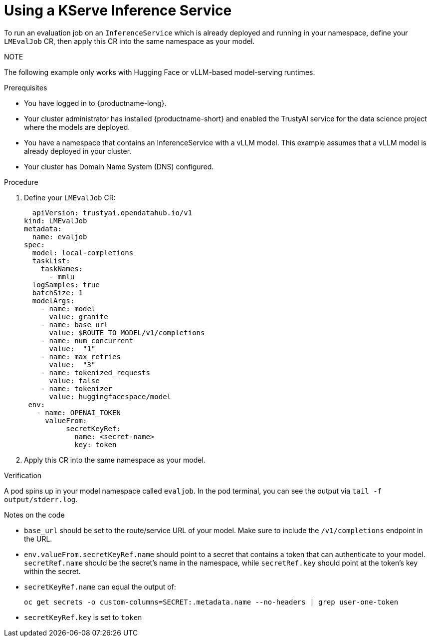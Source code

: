:_module-type: PROCEDURE

ifdef::context[:parent-context: {context}]
[id="using-a-kserve-inference-service_{context}"]
= Using a KServe Inference Service

[role='_abstract']

To run an evaluation job on an `InferenceService` which is already deployed and running in your namespace, define your `LMEvalJob` CR, then apply this CR into the same namespace as your model.

NOTE
--
The following example only works with Hugging Face or vLLM-based model-serving runtimes.
--

.Prerequisites
* You have logged in to {productname-long}.
* Your cluster administrator has installed {productname-short} and enabled the TrustyAI service for the data science project where the models are deployed.

* You have a namespace that contains an InferenceService with a vLLM model. This example assumes that a vLLM model is already deployed in your cluster.

* Your cluster has Domain Name System (DNS) configured.

.Procedure

. Define your `LMEvalJob` CR:
+
[source]
----
  apiVersion: trustyai.opendatahub.io/v1
kind: LMEvalJob
metadata:
  name: evaljob
spec:
  model: local-completions
  taskList:
    taskNames:
      - mmlu
  logSamples: true
  batchSize: 1
  modelArgs:
    - name: model
      value: granite
    - name: base_url
      value: $ROUTE_TO_MODEL/v1/completions 
    - name: num_concurrent
      value:  "1"
    - name: max_retries
      value:  "3"
    - name: tokenized_requests
      value: false
    - name: tokenizer
      value: huggingfacespace/model
 env:
   - name: OPENAI_TOKEN
     valueFrom:
          secretKeyRef: 
            name: <secret-name> 
            key: token 
----

. Apply this CR into the same namespace as your model. 

.Verification

A pod spins up in your model namespace called `evaljob`. In the pod terminal, you can see the output via `tail -f output/stderr.log`.

.Notes on the code
* `base_url` should be set to the route/service URL of your model. Make sure to include the `/v1/completions` endpoint in the URL.
* `env.valueFrom.secretKeyRef.name` should point to a secret that contains a token that can authenticate to your model. `secretRef.name` should be the secret's name in the namespace, while `secretRef.key` should point at the token's key within the secret.
* `secretKeyRef.name` can equal the output of:
+
[source]
----
oc get secrets -o custom-columns=SECRET:.metadata.name --no-headers | grep user-one-token
----
* `secretKeyRef.key` is set to `token`
